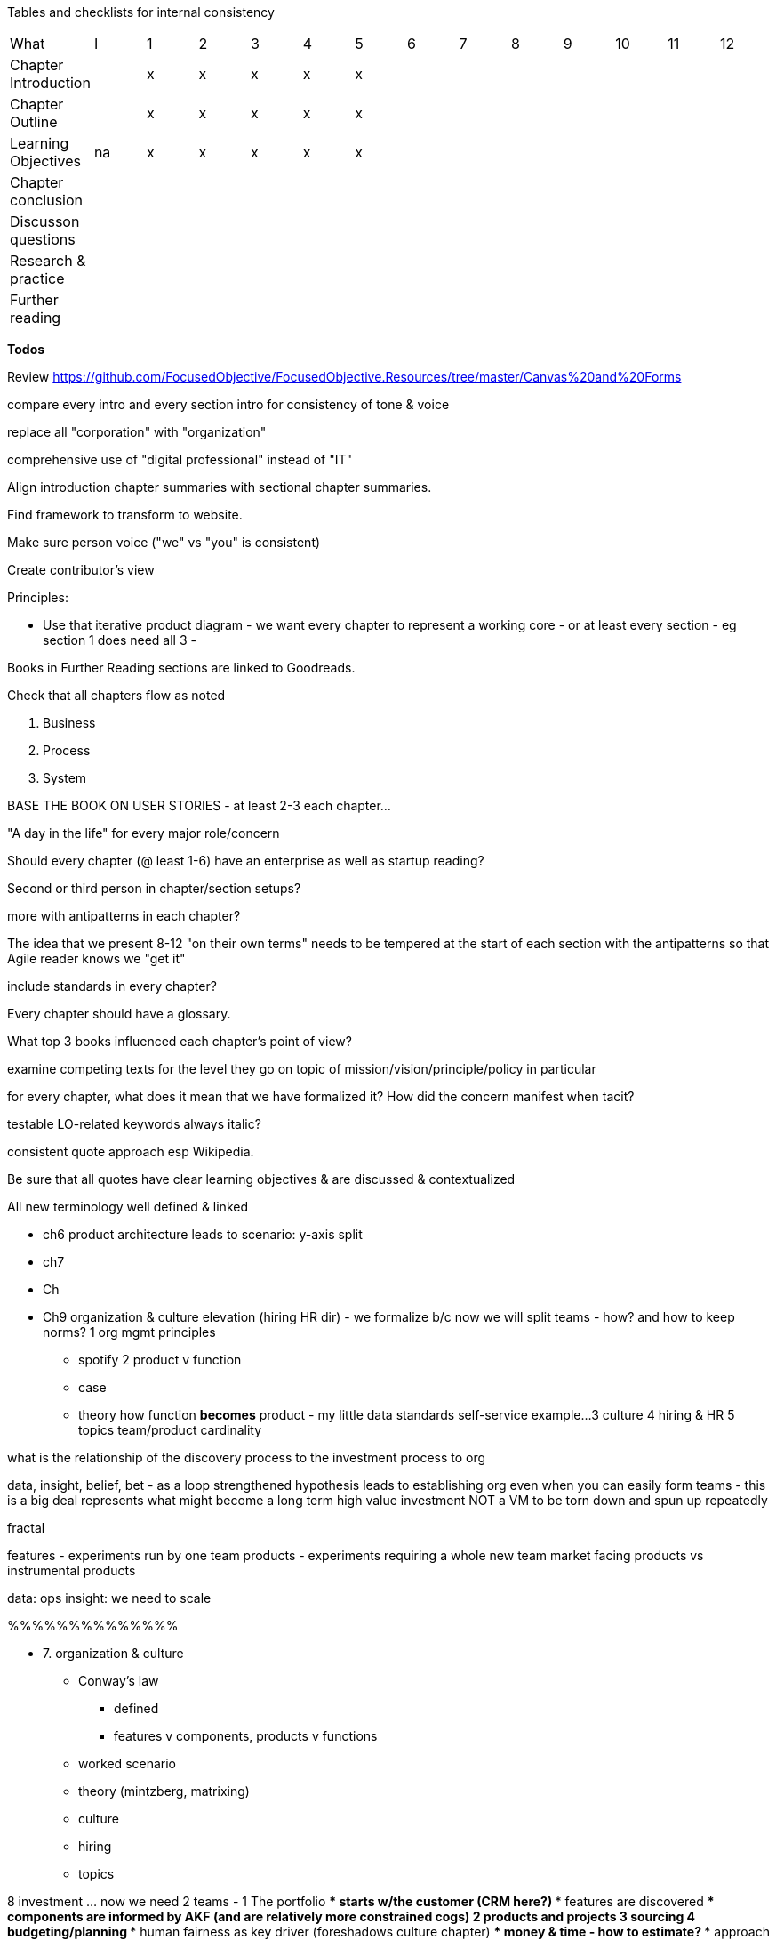 
Tables and checklists for internal consistency

|=======
|What                  |I |1|2|3|4| 5| 6| 7| 8| 9| 10| 11| 12
|Chapter Introduction  |  |x|x|x|x|x| | | | | | |
|Chapter Outline       |  |x|x|x|x|x| | | | | | |
|Learning Objectives   |na|x|x|x|x|x| | | | | | |
|Chapter conclusion    |  | | | | | | | | | | | |
|Discusson questions   |  | | | | | | | | | | | |
|Research & practice   |  | | | | | | | | | | | |
|Further reading       |  | | | | | | | | | | | |
|=======

*Todos*

Review https://github.com/FocusedObjective/FocusedObjective.Resources/tree/master/Canvas%20and%20Forms

compare every intro and every section intro for consistency of tone & voice

replace all "corporation" with "organization"

comprehensive use of "digital professional" instead of "IT"

Align introduction chapter summaries with sectional chapter summaries.

Find framework to transform to website.

Make sure person voice ("we" vs "you" is consistent)

Create contributor's view

Principles:

* Use that iterative product diagram - we want every chapter to represent a working core - or at least every section - eg section 1 does need all 3 -

Books in Further Reading sections are linked to Goodreads.

Check that all chapters flow as noted

. Business
. Process
. System

BASE THE BOOK ON USER STORIES - at least 2-3 each chapter...

"A day in the life" for every major role/concern

Should every chapter (@ least 1-6) have an enterprise as well as startup reading?

Second or third person in chapter/section setups?

more with antipatterns in each chapter?

The idea that we present 8-12 "on their own terms" needs to be tempered at the start of each section with the antipatterns so that Agile reader knows we "get it"

include standards in every chapter?

Every chapter should have a glossary.

What top 3 books influenced each chapter's point of view?

examine competing texts for the level they go on topic of mission/vision/principle/policy in particular

for every chapter, what does it mean that we have formalized it? How did the concern manifest when tacit?

testable LO-related keywords always italic?

consistent quote approach esp Wikipedia.

Be sure that all quotes have clear learning objectives & are discussed & contextualized

All new terminology well defined & linked

* ch6 product architecture leads to scenario: y-axis split

* ch7

* Ch

* Ch9 organization & culture elevation (hiring HR dir) - we formalize b/c now we will split teams - how? and how to keep norms?
1 org mgmt principles
*** spotify
2 product v function
*** case
*** theory
how function *becomes* product - my little data standards self-service example...
3 culture
4 hiring & HR
5 topics
team/product cardinality


what is the relationship of the discovery process to the investment process to org

data, insight, belief, bet - as a loop
strengthened hypothesis leads to establishing org
even when you can easily form teams - this is a big deal
represents what might become a long term high value investment
NOT a VM to be torn down and spun up repeatedly

fractal

features - experiments run by one team
products - experiments requiring a whole new team
market facing products vs instrumental products

data: ops
insight: we need to scale

%%%%%%%%%%%%%%

* 7. organization & culture
** Conway's law
*** defined
*** features v components, products v functions
** worked scenario
** theory (mintzberg, matrixing)
** culture
** hiring
** topics

8 investment ... now we need 2 teams -
1 The portfolio
*** starts w/the customer (CRM here?)
*** features are discovered
*** components are informed by AKF (and are relatively more constrained cogs)
2 products and projects
3 sourcing
4 budgeting/planning
*** human fairness as key driver (foreshadows culture chapter)
*** money & time - how to estimate?
*** approach (the product/project boundary)
5 topics

9 execution

Process management, like project management, is a discipline unto itself and one of the most powerful tools in your toolbox. You start to realize there is a process by which  process itself is managed - the process of continuous improvement.  You remain concerned that work continues to flow well, that you don't take on too much work in process, and that people are not overloaded and multi-tasking.

1 the problem of variability
*** the production spectrum
*** empirical vs defined process
*** project vs process
2 Coordination
*** clinical terminology (Reinertsen)
*** protecting team (pigs & chickens)
*** release train??
*** Flow & variability
*** RACI
*** risk
3 Financial control
** internal market econ
** the cost accounting problem
4 The frameworks
*** The broken ITOM
5 topics
shared resources and services
global CoD - process eval
the troubled history - PMBOK etc
